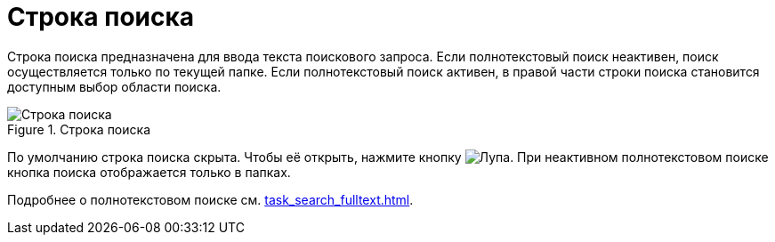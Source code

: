 = Строка поиска

Строка поиска предназначена для ввода текста поискового запроса. Если полнотекстовый поиск неактивен, поиск осуществляется только по текущей папке. Если полнотекстовый поиск активен, в правой части строки поиска становится доступным выбор области поиска.

.Строка поиска
image::searchBox.png[Строка поиска]

По умолчанию строка поиска скрыта. Чтобы её открыть, нажмите кнопку image:buttons/butt_search.png[Лупа]. При неактивном полнотекстовом поиске кнопка поиска отображается только в папках.

Подробнее о полнотекстовом поиске см. xref:task_search_fulltext.adoc[].
